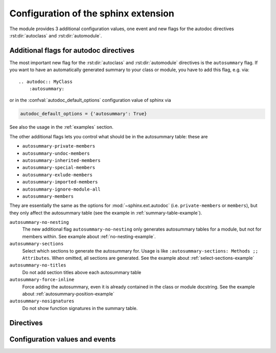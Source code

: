 .. highlight:: rest

Configuration of the sphinx extension
=====================================

The module provides 3 additional configuration values, one event and new
flags for the autodoc directives :rst:dir:`autoclass` and :rst:dir:`automodule`.

.. _autodoc-flags:

Additional flags for autodoc directives
---------------------------------------
The most important new flag for the :rst:dir:`autoclass` and
:rst:dir:`automodule` directives is the ``autosummary`` flag. If you want to
have an automatically generated summary to your class or module, you have to
add this flag, e.g. via::

    .. autodoc:: MyClass
        :autosummary:

or in the :confval:`autodoc_default_options` configuration value of sphinx
via

.. code-block:: python

    autodoc_default_options = {'autosummary': True}

See also the usage in the :ref:`examples` section.

The other additional flags lets you control what should be in the autosummary
table: these are

- ``autosummary-private-members``
- ``autosummary-undoc-members``
- ``autosummary-inherited-members``
- ``autosummary-special-members``
- ``autosummary-exlude-members``
- ``autosummary-imported-members``
- ``autosummary-ignore-module-all``
- ``autosummary-members``

They are essentially the same as the options for :mod:`~sphinx.ext.autodoc`
(i.e. ``private-members`` or ``members``), but they only affect the
autosummary table (see the example in :ref:`summary-table-example`).

``autosummary-no-nesting``
    The new additional flag ``autosummary-no-nesting`` only generates
    autosummary tables for a module, but not for members within. See
    example about :ref:`no-nesting-example`.
``autosummary-sections``
    Select which sections to generate the autosummary for. Usage is like
    ``:autosummary-sections: Methods ;; Attributes``. When omitted, all sections
    are generated. See the example about :ref:`select-sections-example`
``autosummary-no-titles``
    Do not add section titles above each autosummary table
``autosummary-force-inline``
    Force adding the autosummary, even it is already contained in the class
    or module docstring. See the example about :ref:`autosummary-position-example`
``autosummary-nosignatures``
    Do not show function signatures in the summary table.


.. _directives:

Directives
----------

.. rst:directive:: autoclasssumm

    This class generates the autosummary tables for the given class. You can
    use the same options as for the ``autoclass`` directive. You can select a
    specific section and omit the title via::

    .. autoclasssumm:: MyClass
        :autosummary-sections: Methods
        :autosummary-no-titles:

    By default, this directives also sets the `:members:` option unless you
    specify `:no-members`.

.. rst:directive:: automodulesumm

    The same as the ``autoclasssumm`` directive, just for a module.


.. _confvals:

Configuration values and events
-------------------------------

.. event:: autodocsumm-grouper (app, what, name, obj, section, parent)

    Emitted when autodocsumm has to determine the section for a member in the
    table of contents. If the return value is None, the given `section` will be
    used.

   :param app: the :class:`~sphinx.application.Sphinx` application object
   :param what: the type of the object which the docstring belongs to (one of
       ``"module"``, ``"class"``, ``"exception"``, ``"function"``, ``"method"``,
       ``"attribute"``)
   :param name: the fully qualified name of the object
   :param obj: the member object
   :param section: The section title that would be given to the object
       automatically (one of ``"Classes"``, ``"Exceptions"``, ``"Functions"``,
       ``"Methods"``, ``"Attributes"``, ``"Data"``)
   :param parent: The parent object holding the member `obj`


.. confval:: autodata_content

    As you can include the ``__init__`` method documentation for via the
    :confval:`autoclass_content <sphinx:autoclass_content>` configuration value,
    this configuration value lets you include the documentation from the
    ``__call__`` method. Possible values are

    class
        To only use the class documentation
    call
        To only use the documentation from the ``__call__`` method
    both
        To use the documentation from all.

    The default is ``'call'``


.. confval:: document_data

    To include the string representation of specific data objects. You may
    provide a list of fully qualified object names (e.g. in the form of
    ``'zipfile.ZipFile'``) or ``True`` or ``False``


.. confval:: not_document_data

    To exclude the string representation of specific data objects. You may
    provide a list of fully qualified object names (e.g. in the form of
    ``'zipfile.ZipFile'``) or ``True`` or ``False``
